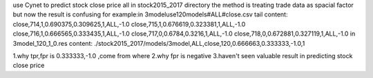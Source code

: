 use Cynet to predict stock close price
all in stock2015_2017 directory
the method is treating trade data as spacial factor
but now the result is confusing
for example:in 3modeluse120models#ALL#close.csv
tail content:
close,714,1,0.690375,0.309625,1,ALL,-1.0
close,715,1,0.676619,0.323381,1,ALL,-1.0
close,716,1,0.666565,0.333435,1,ALL,-1.0
close,717,0,0.6784,0.3216,1,ALL,-1.0
close,718,0,0.672881,0.327119,1,ALL,-1.0
in 3model_120_1_0.res content:
./stock2015_2017/models/3model,ALL,close,120,0.666663,0.333333,-1.0,1

1.why tpr,fpr is 0.333333,-1.0 ,come from where
2.why fpr is negative
3.haven't seen valuable result in predicting stock close price

